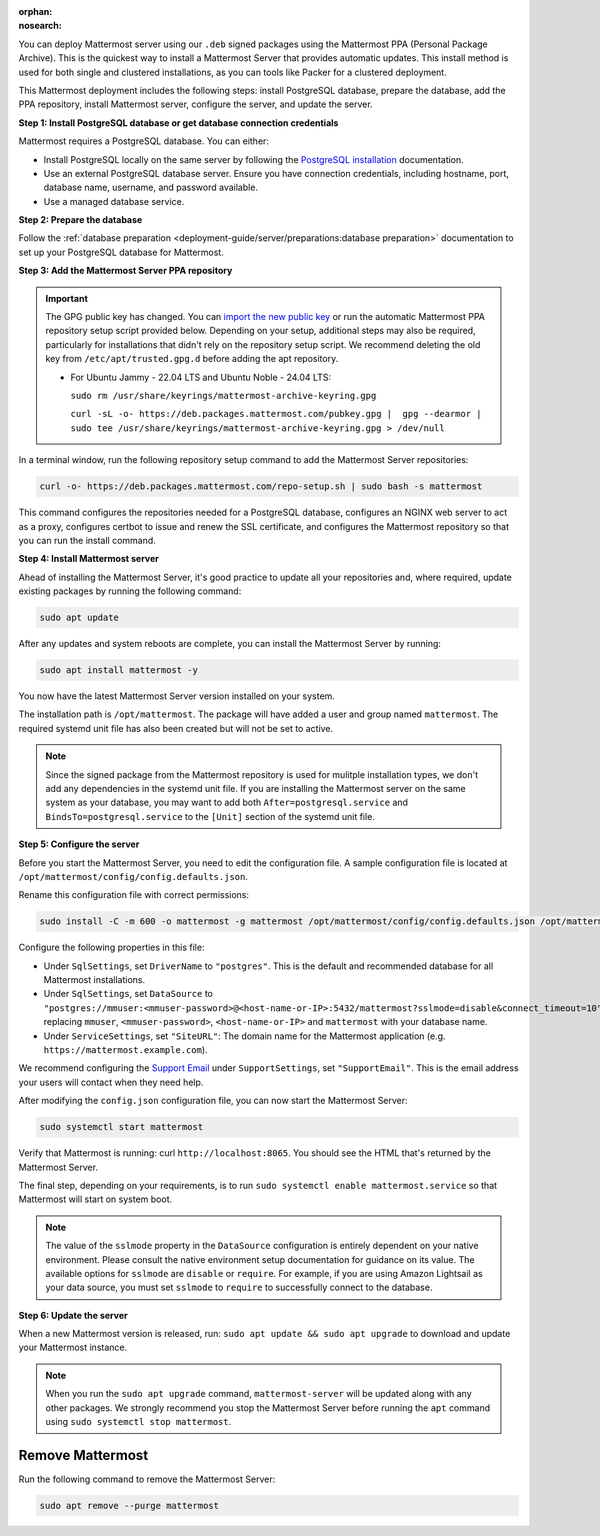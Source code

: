 :orphan:
:nosearch:

.. raw:: html

   <div class="mm-badge mm-badge--combo">
    <div class="mm-badge__reqs">
      <h3>Minimum system requirements:</h3>
      <ul>
        <li>Operating System: 20.04 LTS, 22.04 LTS, 24.04 LTS</li>
        <li>Hardware: 1 vCPU/core with 2GB RAM (support for up to 1,000 users)</li>
        <li>Database: <a href="https://docs.mattermost.com/deployment-guide/postgres-migration.html">PostgreSQL v13+</a></li>
        <li>Network:
          <ul>
            <li>Application 80/443, TLS, TCP Inbound</li>
            <li>Administrator Console 8065, TLS, TCP Inbound</li>
            <li>SMTP port 10025, TCP/UDP Outbound</li>
          </ul>
        </li>
      </ul>
    </div>
  </div>

You can deploy Mattermost server using our ``.deb`` signed packages using the Mattermost PPA (Personal Package Archive). This is the quickest way to install a Mattermost Server that provides automatic updates. This install method is used for both single and clustered installations, as you can tools like Packer for a clustered deployment.

This Mattermost deployment includes the following steps: install PostgreSQL database, prepare the database, add the PPA repository, install Mattermost server, configure the server, and update the server.

**Step 1: Install PostgreSQL database or get database connection credentials**

Mattermost requires a PostgreSQL database. You can either:

- Install PostgreSQL locally on the same server by following the `PostgreSQL installation <https://www.postgresql.org/download/>`_ documentation.
- Use an external PostgreSQL database server. Ensure you have connection credentials, including hostname, port, database name, username, and password available.
- Use a managed database service.

**Step 2: Prepare the database**

Follow the :ref:`database preparation <deployment-guide/server/preparations:database preparation>` documentation to set up your PostgreSQL database for Mattermost.

**Step 3: Add the Mattermost Server PPA repository**

.. important::

  The GPG public key has changed. You can `import the new public key <https://deb.packages.mattermost.com/pubkey.gpg>`_ or run the automatic Mattermost PPA repository setup script provided below. Depending on your setup, additional steps may also be required, particularly for installations that didn't rely on the repository setup script. We recommend deleting the old key from ``/etc/apt/trusted.gpg.d`` before adding the apt repository.

  - For Ubuntu Jammy - 22.04 LTS and Ubuntu Noble - 24.04 LTS:

    ``sudo rm /usr/share/keyrings/mattermost-archive-keyring.gpg``

    ``curl -sL -o- https://deb.packages.mattermost.com/pubkey.gpg |  gpg --dearmor | sudo tee /usr/share/keyrings/mattermost-archive-keyring.gpg > /dev/null``

In a terminal window, run the following repository setup command to add the Mattermost Server repositories:

.. code-block:: sh

  curl -o- https://deb.packages.mattermost.com/repo-setup.sh | sudo bash -s mattermost

This command configures the repositories needed for a PostgreSQL database, configures an NGINX web server to act as a proxy, configures certbot to issue and renew the SSL certificate, and configures the Mattermost repository so that you can run the install command.

**Step 4: Install Mattermost server**

Ahead of installing the Mattermost Server, it's good practice to update all your repositories and, where required, update existing packages by running the following command:

.. code-block:: sh

  sudo apt update

After any updates and system reboots are complete, you can install the Mattermost Server by running:

.. code-block:: sh

  sudo apt install mattermost -y

You now have the latest Mattermost Server version installed on your system.

The installation path is ``/opt/mattermost``. The package will have added a user and group named ``mattermost``. The required systemd unit file has also been created but will not be set to active.

.. note::

  Since the signed package from the Mattermost repository is used for mulitple installation types, we don't add any dependencies in the systemd unit file. If you are installing the Mattermost server on the same system as your database, you may want to add both ``After=postgresql.service`` and ``BindsTo=postgresql.service`` to the ``[Unit]`` section of the systemd unit file.

**Step 5: Configure the server**

Before you start the Mattermost Server, you need to edit the configuration file. A sample configuration file is located at ``/opt/mattermost/config/config.defaults.json``.

Rename this configuration file with correct permissions:

.. code-block:: sh

  sudo install -C -m 600 -o mattermost -g mattermost /opt/mattermost/config/config.defaults.json /opt/mattermost/config/config.json

Configure the following properties in this file:

* Under ``SqlSettings``, set ``DriverName`` to ``"postgres"``. This is the default and recommended database for all Mattermost installations.
* Under ``SqlSettings``, set ``DataSource`` to ``"postgres://mmuser:<mmuser-password>@<host-name-or-IP>:5432/mattermost?sslmode=disable&connect_timeout=10"`` replacing ``mmuser``, ``<mmuser-password>``, ``<host-name-or-IP>`` and ``mattermost`` with your database name.
* Under ``ServiceSettings``, set ``"SiteURL"``: The domain name for the Mattermost application (e.g. ``https://mattermost.example.com``).

We recommend configuring the `Support Email <https://docs.mattermost.com/administration/config-settings.html#support-email>`_ under ``SupportSettings``, set ``"SupportEmail"``. This is the email address your users will contact when they need help.

After modifying the ``config.json`` configuration file, you can now start the Mattermost Server:

.. code-block:: sh

  sudo systemctl start mattermost

Verify that Mattermost is running: curl ``http://localhost:8065``. You should see the HTML that's returned by the Mattermost Server.

The final step, depending on your requirements, is to run ``sudo systemctl enable mattermost.service`` so that Mattermost will start on system boot.

.. note::

  The value of the ``sslmode`` property in the ``DataSource`` configuration is entirely dependent on your native environment. Please consult the native environment setup documentation for guidance on its value. The available options for ``sslmode`` are ``disable`` or ``require``. For example, if you are using Amazon Lightsail as your data source, you must set ``sslmode`` to ``require`` to successfully connect to the database.

**Step 6: Update the server**

When a new Mattermost version is released, run: ``sudo apt update && sudo apt upgrade`` to download and update your Mattermost instance.

.. note::

  When you run the ``sudo apt upgrade`` command, ``mattermost-server`` will be updated along with any other packages. We strongly recommend you stop the Mattermost Server before running the ``apt`` command using ``sudo systemctl stop mattermost``.

Remove Mattermost
-----------------

Run the following command to remove the Mattermost Server:

.. code-block:: sh

  sudo apt remove --purge mattermost
